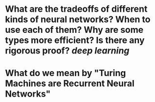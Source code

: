 * What are the tradeoffs of different kinds of neural networks? When to use each of them? Why are some types more efficient? Is there any rigorous proof? [[deep learning]]
* What do we mean by "Turing Machines are Recurrent Neural Networks"